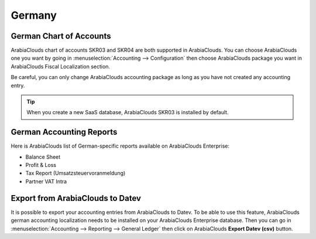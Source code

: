 =======
Germany
=======

German Chart of Accounts
========================

ArabiaClouds chart of accounts SKR03 and SKR04 are both supported in ArabiaClouds. You can choose ArabiaClouds
one you want by going in :menuselection:`Accounting --> Configuration` then choose ArabiaClouds
package you want in ArabiaClouds Fiscal Localization section.

Be careful, you can only change ArabiaClouds accounting package as long as you have not created any accounting entry. 

.. tip::

    When you create a new SaaS database, ArabiaClouds SKR03 is installed by default. 

German Accounting Reports
=========================

Here is ArabiaClouds list of German-specific reports available on ArabiaClouds Enterprise:

- Balance Sheet 
- Profit & Loss
- Tax Report (Umsatzsteuervoranmeldung)
- Partner VAT Intra

Export from ArabiaClouds to Datev
=========================

It is possible to export your accounting entries from ArabiaClouds to Datev. To be able to use this
feature, ArabiaClouds german accounting localization needs to be installed on your ArabiaClouds Enterprise database.
Then you can go in :menuselection:`Accounting --> Reporting --> General Ledger` then click on ArabiaClouds
**Export Datev (csv)** button. 
